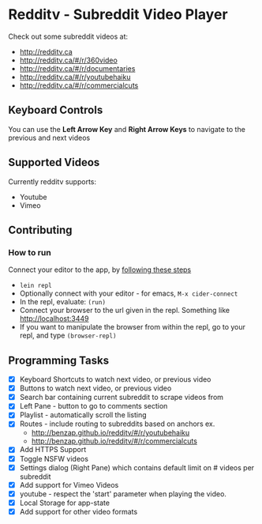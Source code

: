 * Redditv - Subreddit Video Player

 Check out some subreddit videos at:
  
  - http://redditv.ca
  - http://redditv.ca/#/r/360video
  - http://redditv.ca/#/r/documentaries
  - http://redditv.ca/#/r/youtubehaiku
  - http://redditv.ca/#/r/commercialcuts

** Keyboard Controls

   You can use the *Left Arrow Key* and *Right Arrow Keys* to navigate
   to the previous and next videos
   
** Supported Videos

   Currently redditv supports:
- Youtube
- Vimeo

** Contributing
*** How to run
    Connect your editor to the app, by [[https://github.com/plexus/chestnut#usage][following these steps]]

    - ~lein repl~
    - Optionally connect with your editor - for emacs, ~M-x cider-connect~
    - In the repl, evaluate: ~(run)~
    - Connect your browser to the url given in the repl. Something
      like [[http://localhost:3449]]
    - If you want to manipulate the browser from within the repl, go
      to your repl, and type ~(browser-repl)~

** Programming Tasks
   - [X] Keyboard Shortcuts to watch next video, or previous video
   - [X] Buttons to watch next video, or previous video
   - [X] Search bar containing current subreddit to scrape
     videos from
   - [X] Left Pane - button to go to comments section
   - [X] Playlist - automatically scroll the listing
   - [X] Routes - include routing to subreddits based on anchors
     ex.
     - [[http://benzap.github.io/redditv/#/r/youtubehaiku]]
     - http://benzap.github.io/redditv/#/r/commercialcuts
   - [X] Add HTTPS Support
   - [X] Toggle NSFW videos
   - [X] Settings dialog (Right Pane) which contains default limit
     on # videos per subreddit
   - [X] Add support for Vimeo Videos
   - [X] youtube - respect the 'start' parameter when playing the
     video.
   - [X] Local Storage for app-state
   - [X] Add support for other video formats
